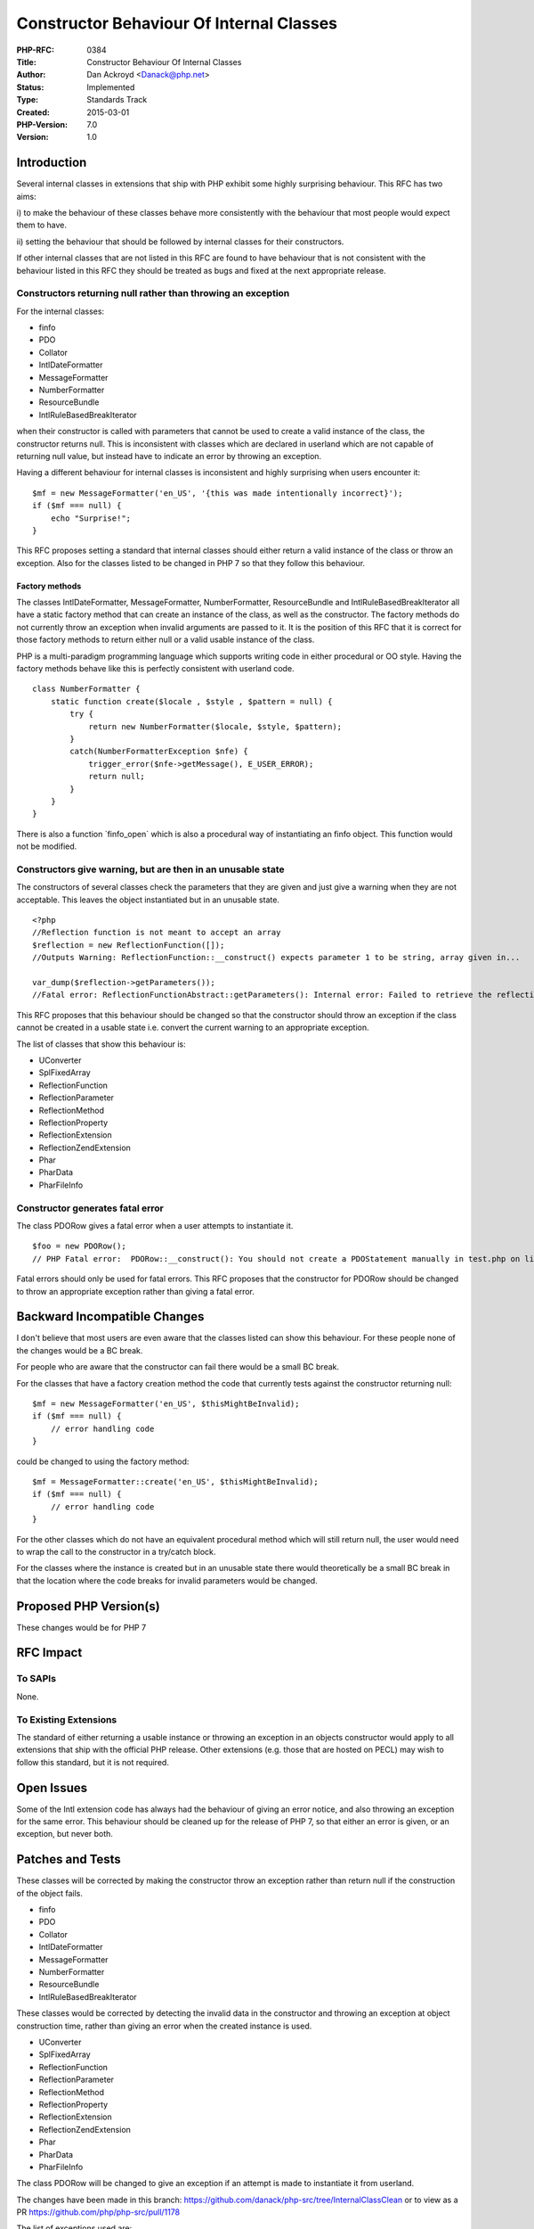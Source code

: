 Constructor Behaviour Of Internal Classes
=========================================

:PHP-RFC: 0384
:Title: Constructor Behaviour Of Internal Classes
:Author: Dan Ackroyd <Danack@php.net>
:Status: Implemented
:Type: Standards Track
:Created: 2015-03-01
:PHP-Version: 7.0
:Version: 1.0

Introduction
------------

Several internal classes in extensions that ship with PHP exhibit some
highly surprising behaviour. This RFC has two aims:

i) to make the behaviour of these classes behave more consistently with
the behaviour that most people would expect them to have.

ii) setting the behaviour that should be followed by internal classes
for their constructors.

If other internal classes that are not listed in this RFC are found to
have behaviour that is not consistent with the behaviour listed in this
RFC they should be treated as bugs and fixed at the next appropriate
release.

Constructors returning null rather than throwing an exception
~~~~~~~~~~~~~~~~~~~~~~~~~~~~~~~~~~~~~~~~~~~~~~~~~~~~~~~~~~~~~

For the internal classes:

-  finfo
-  PDO
-  Collator
-  IntlDateFormatter
-  MessageFormatter
-  NumberFormatter
-  ResourceBundle
-  IntlRuleBasedBreakIterator

when their constructor is called with parameters that cannot be used to
create a valid instance of the class, the constructor returns null. This
is inconsistent with classes which are declared in userland which are
not capable of returning null value, but instead have to indicate an
error by throwing an exception.

Having a different behaviour for internal classes is inconsistent and
highly surprising when users encounter it:

::

   $mf = new MessageFormatter('en_US', '{this was made intentionally incorrect}');
   if ($mf === null) {
       echo "Surprise!";
   }

This RFC proposes setting a standard that internal classes should either
return a valid instance of the class or throw an exception. Also for the
classes listed to be changed in PHP 7 so that they follow this
behaviour.

Factory methods
^^^^^^^^^^^^^^^

The classes IntlDateFormatter, MessageFormatter, NumberFormatter,
ResourceBundle and IntlRuleBasedBreakIterator all have a static factory
method that can create an instance of the class, as well as the
constructor. The factory methods do not currently throw an exception
when invalid arguments are passed to it. It is the position of this RFC
that it is correct for those factory methods to return either null or a
valid usable instance of the class.

PHP is a multi-paradigm programming language which supports writing code
in either procedural or OO style. Having the factory methods behave like
this is perfectly consistent with userland code.

::

   class NumberFormatter {
       static function create($locale , $style , $pattern = null) {
           try {
               return new NumberFormatter($locale, $style, $pattern);
           }
           catch(NumberFormatterException $nfe) {
               trigger_error($nfe->getMessage(), E_USER_ERROR);
               return null;
           }
       }
   }

There is also a function \`finfo_open\` which is also a procedural way
of instantiating an finfo object. This function would not be modified.

Constructors give warning, but are then in an unusable state
~~~~~~~~~~~~~~~~~~~~~~~~~~~~~~~~~~~~~~~~~~~~~~~~~~~~~~~~~~~~

The constructors of several classes check the parameters that they are
given and just give a warning when they are not acceptable. This leaves
the object instantiated but in an unusable state.

::

   <?php
   //Reflection function is not meant to accept an array
   $reflection = new ReflectionFunction([]);
   //Outputs Warning: ReflectionFunction::__construct() expects parameter 1 to be string, array given in...

   var_dump($reflection->getParameters());
   //Fatal error: ReflectionFunctionAbstract::getParameters(): Internal error: Failed to retrieve the reflection object in..

This RFC proposes that this behaviour should be changed so that the
constructor should throw an exception if the class cannot be created in
a usable state i.e. convert the current warning to an appropriate
exception.

The list of classes that show this behaviour is:

-  UConverter
-  SplFixedArray
-  ReflectionFunction
-  ReflectionParameter
-  ReflectionMethod
-  ReflectionProperty
-  ReflectionExtension
-  ReflectionZendExtension
-  Phar
-  PharData
-  PharFileInfo

Constructor generates fatal error
~~~~~~~~~~~~~~~~~~~~~~~~~~~~~~~~~

The class PDORow gives a fatal error when a user attempts to instantiate
it.

::

   $foo = new PDORow();
   // PHP Fatal error:  PDORow::__construct(): You should not create a PDOStatement manually in test.php on line 5

Fatal errors should only be used for fatal errors. This RFC proposes
that the constructor for PDORow should be changed to throw an
appropriate exception rather than giving a fatal error.

Backward Incompatible Changes
-----------------------------

I don't believe that most users are even aware that the classes listed
can show this behaviour. For these people none of the changes would be a
BC break.

For people who are aware that the constructor can fail there would be a
small BC break.

For the classes that have a factory creation method the code that
currently tests against the constructor returning null:

::

   $mf = new MessageFormatter('en_US', $thisMightBeInvalid);
   if ($mf === null) {
       // error handling code
   }

could be changed to using the factory method:

::

   $mf = MessageFormatter::create('en_US', $thisMightBeInvalid);
   if ($mf === null) {
       // error handling code
   }

For the other classes which do not have an equivalent procedural method
which will still return null, the user would need to wrap the call to
the constructor in a try/catch block.

For the classes where the instance is created but in an unusable state
there would theoretically be a small BC break in that the location where
the code breaks for invalid parameters would be changed.

Proposed PHP Version(s)
-----------------------

These changes would be for PHP 7

RFC Impact
----------

To SAPIs
~~~~~~~~

None.

To Existing Extensions
~~~~~~~~~~~~~~~~~~~~~~

The standard of either returning a usable instance or throwing an
exception in an objects constructor would apply to all extensions that
ship with the official PHP release. Other extensions (e.g. those that
are hosted on PECL) may wish to follow this standard, but it is not
required.

Open Issues
-----------

Some of the Intl extension code has always had the behaviour of giving
an error notice, and also throwing an exception for the same error. This
behaviour should be cleaned up for the release of PHP 7, so that either
an error is given, or an exception, but never both.

Patches and Tests
-----------------

These classes will be corrected by making the constructor throw an
exception rather than return null if the construction of the object
fails.

-  finfo
-  PDO
-  Collator
-  IntlDateFormatter
-  MessageFormatter
-  NumberFormatter
-  ResourceBundle
-  IntlRuleBasedBreakIterator

These classes would be corrected by detecting the invalid data in the
constructor and throwing an exception at object construction time,
rather than giving an error when the created instance is used.

-  UConverter
-  SplFixedArray
-  ReflectionFunction
-  ReflectionParameter
-  ReflectionMethod
-  ReflectionProperty
-  ReflectionExtension
-  ReflectionZendExtension
-  Phar
-  PharData
-  PharFileInfo

The class PDORow will be changed to give an exception if an attempt is
made to instantiate it from userland.

The changes have been made in this branch:
https://github.com/danack/php-src/tree/InternalClassClean or to view as
a PR https://github.com/php/php-src/pull/1178

The list of exceptions used are:

Exception - finfo

IntlException -UConverter, Collator, IntlDateFormatter,
MessageFormatter, NumberFormatter3v, ResourceBundle,
IntlRuleBasedBreakIterator

InvalidArgumentException - SplFixedArray

PDOException - PDO, PDORow

PharException - Phar, PharData, PharFileInfo

ReflectionException - ReflectionExtension, ReflectionFunction,
ReflectionMethod, ReflectionParameter, ReflectionProperty,
ReflectionZendExtension

Voting
------

Should the standard paradigm for constructors for internal objects be to
return a usable instance of a class on success, and throw an exception
if they encounter an error, and should the code for the classes listed
below be modified to follow this standard?

Question: Constructor behaviour of internal classes
~~~~~~~~~~~~~~~~~~~~~~~~~~~~~~~~~~~~~~~~~~~~~~~~~~~

Voting Choices
^^^^^^^^^^^^^^

-  Yes
-  No

Voting will close March 29th 2015 9pm UTC and requires 2/3 in favour to
pass.

Implementation
--------------

After the project is implemented, this section should contain

#. the version(s) it was merged to: 7.0
#. a link to the git commit(s):
   http://git.php.net/?p=php-src.git;a=commit;h=4796e0242b8cdd2a77b552fcbaa74d70d87f6d0a
#. a link to the PHP manual entry for the feature: No new manual entry,
   the changes are conforming to standard practice.

Additional Metadata
-------------------

:Original Authors: Dan Ackroyd, Danack@php.net
:Original Status: Implemented (in PHP 7.0)
:Slug: internal_constructor_behaviour
:Wiki URL: https://wiki.php.net/rfc/internal_constructor_behaviour
